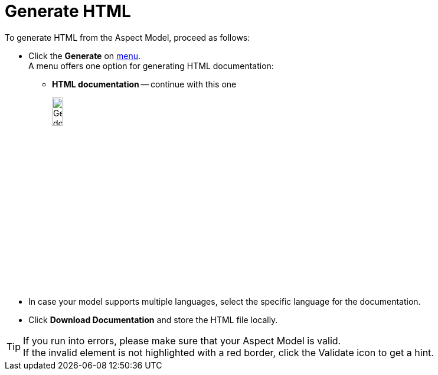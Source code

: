 = Generate HTML

To generate HTML from the Aspect Model, proceed as follows:

* Click the *Generate* on xref:getting-started/ui-overview.adoc#menu-generate[menu]. +
A menu offers one option for generating HTML documentation:

** *HTML documentation* -- continue with this one
+
image:generate-html.png[Generate document, width=15%]

* In case your model supports multiple languages, select the specific language for the documentation.
* Click *Download Documentation* and store the HTML file locally.

TIP: If you run into errors, please make sure that your Aspect Model is valid. +
If the invalid element is not highlighted with a red border, click the Validate icon to get a hint.

